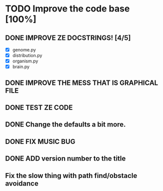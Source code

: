 * TODO Improve the code base [100%]
** DONE IMPROVE ZE DOCSTRINGS! [4/5]
CLOSED: [2023-07-10 Mon 15:54]
 + [X] genome.py
 + [X] distribution.py
 + [X] organism.py
 + [X] brain.py
** DONE IMPROVE THE MESS THAT IS GRAPHICAL FILE 
CLOSED: [2023-07-10 Mon 16:44]
** DONE TEST ZE CODE
CLOSED: [2023-07-10 Mon 17:05]
** DONE Change the defaults a bit more.
CLOSED: [2023-07-10 Mon 18:14]
** DONE FIX MUSIC BUG
CLOSED: [2023-07-10 Mon 18:40]
** DONE ADD version number to the title
CLOSED: [2023-07-10 Mon 21:41]
** Fix the slow thing with path find/obstacle avoidance
